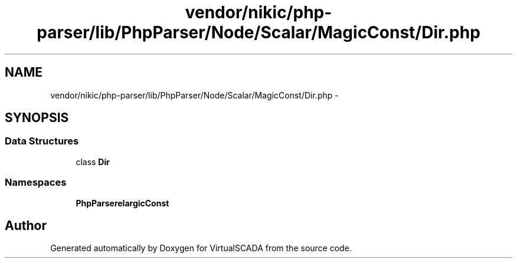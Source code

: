 .TH "vendor/nikic/php-parser/lib/PhpParser/Node/Scalar/MagicConst/Dir.php" 3 "Tue Apr 14 2015" "Version 1.0" "VirtualSCADA" \" -*- nroff -*-
.ad l
.nh
.SH NAME
vendor/nikic/php-parser/lib/PhpParser/Node/Scalar/MagicConst/Dir.php \- 
.SH SYNOPSIS
.br
.PP
.SS "Data Structures"

.in +1c
.ti -1c
.RI "class \fBDir\fP"
.br
.in -1c
.SS "Namespaces"

.in +1c
.ti -1c
.RI " \fBPhpParser\\Node\\Scalar\\MagicConst\fP"
.br
.in -1c
.SH "Author"
.PP 
Generated automatically by Doxygen for VirtualSCADA from the source code\&.
